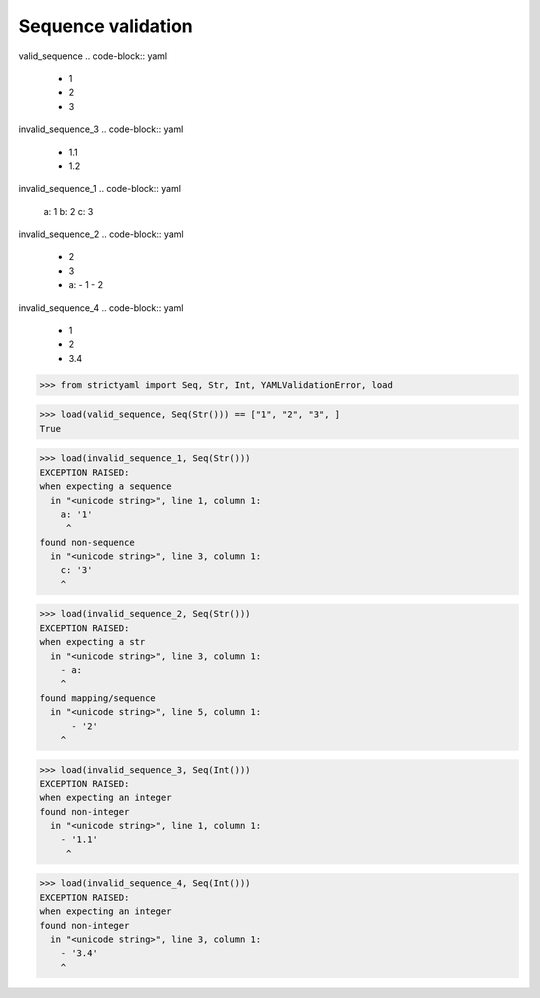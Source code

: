 Sequence validation
===================

valid_sequence
.. code-block:: yaml

  - 1
  - 2
  - 3

invalid_sequence_3
.. code-block:: yaml

  - 1.1
  - 1.2

invalid_sequence_1
.. code-block:: yaml

  a: 1
  b: 2
  c: 3

invalid_sequence_2
.. code-block:: yaml

  - 2
  - 3
  - a:
    - 1
    - 2

invalid_sequence_4
.. code-block:: yaml

  - 1
  - 2
  - 3.4

.. code-block:: python

  >>> from strictyaml import Seq, Str, Int, YAMLValidationError, load

.. code-block:: python

  >>> load(valid_sequence, Seq(Str())) == ["1", "2", "3", ]
  True

.. code-block:: python

  >>> load(invalid_sequence_1, Seq(Str()))
  EXCEPTION RAISED:
  when expecting a sequence
    in "<unicode string>", line 1, column 1:
      a: '1'
       ^
  found non-sequence
    in "<unicode string>", line 3, column 1:
      c: '3'
      ^

.. code-block:: python

  >>> load(invalid_sequence_2, Seq(Str()))
  EXCEPTION RAISED:
  when expecting a str
    in "<unicode string>", line 3, column 1:
      - a:
      ^
  found mapping/sequence
    in "<unicode string>", line 5, column 1:
        - '2'
      ^

.. code-block:: python

  >>> load(invalid_sequence_3, Seq(Int()))
  EXCEPTION RAISED:
  when expecting an integer
  found non-integer
    in "<unicode string>", line 1, column 1:
      - '1.1'
       ^

.. code-block:: python

  >>> load(invalid_sequence_4, Seq(Int()))
  EXCEPTION RAISED:
  when expecting an integer
  found non-integer
    in "<unicode string>", line 3, column 1:
      - '3.4'
      ^

